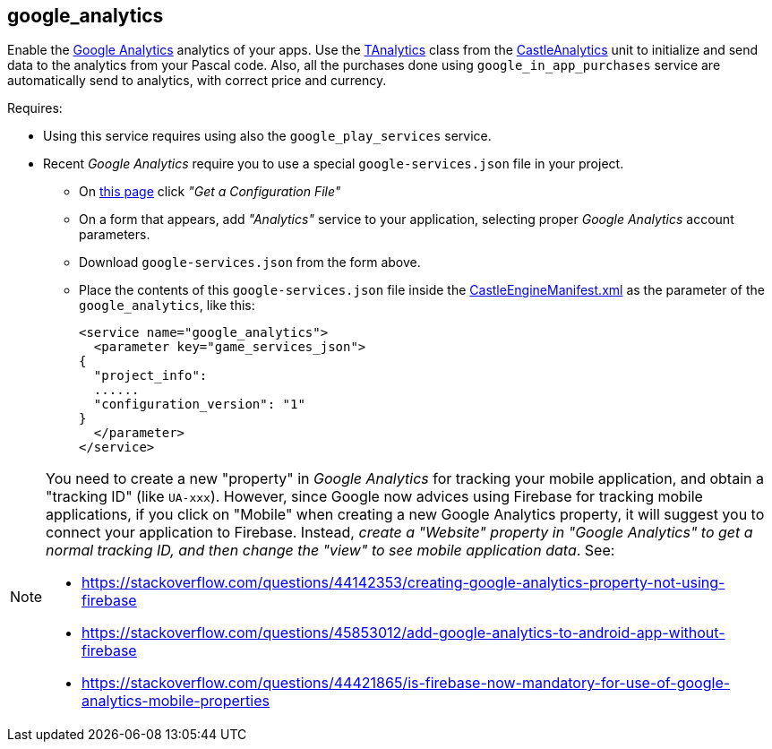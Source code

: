 ## google_analytics

Enable the https://www.google.com/analytics/[Google Analytics] analytics of your apps. Use the https://castle-engine.io/apidoc/html/CastleAnalytics.TAnalytics.html[TAnalytics] class from the https://castle-engine.io/apidoc/html/CastleAnalytics.html[CastleAnalytics] unit to initialize and send data to the analytics from your Pascal code. Also, all the purchases done using `google_in_app_purchases` service are automatically send to analytics, with correct price and currency.

Requires:

* Using this service requires using also the `google_play_services` service.
* Recent _Google Analytics_ require you to use a special `google-services.json` file in your project.
 ** On https://developers.google.com/analytics/devguides/collection/android/v4/[this page] click _"Get a
Configuration File"_
 ** On a form that appears, add _"Analytics"_ service to your application, selecting proper _Google Analytics_ account parameters.
 ** Download `google-services.json` from the form above.
 ** Place the contents of this `google-services.json` file inside the link:https://castle-engine.io/project_manifest[CastleEngineManifest.xml] as the parameter of the `google_analytics`, like this:
+
[,xml]
----
<service name="google_analytics">
  <parameter key="game_services_json">
{
  "project_info":
  ......
  "configuration_version": "1"
}
  </parameter>
</service>
----

[NOTE]
====
You need to create a new "property" in _Google Analytics_ for tracking your mobile application, and obtain a "tracking ID" (like `UA-xxx`). However, since Google now advices using Firebase for tracking mobile applications, if you click on "Mobile" when creating a new Google Analytics property, it will suggest you to connect your application to Firebase. Instead, _create a "Website" property in "Google Analytics" to get a normal tracking ID, and then change the "view" to see mobile application data_. See:

* https://stackoverflow.com/questions/44142353/creating-google-analytics-property-not-using-firebase
* https://stackoverflow.com/questions/45853012/add-google-analytics-to-android-app-without-firebase
* https://stackoverflow.com/questions/44421865/is-firebase-now-mandatory-for-use-of-google-analytics-mobile-properties
====
